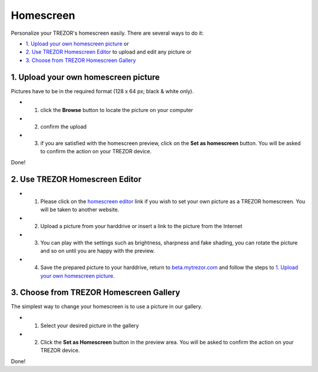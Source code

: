 Homescreen
==========

Personalize your TREZOR's homescreen easily. There are several ways to do it:

- `1. Upload your own homescreen picture`_ or
- `2. Use TREZOR Homescreen Editor`_ to upload and edit any picture or
- `3. Choose from TREZOR Homescreen Gallery`_

.. image:: images/homescreen-features.png


1. Upload your own homescreen picture
-------------------------------------

.. image:: images/homescreen-upload.png

Pictures have to be in the required format (128 x 64 px; black & white only).

- 1. click the **Browse** button to locate the picture on your computer
- 2. confirm the upload
- 3. if you are satisfied with the homescreen preview, click on the **Set as homescreen** button. You will be asked to confirm the action on your TREZOR device.

Done!


.. image:: images/homescreen-trezor.png
	:width: 50%



2. Use TREZOR Homescreen Editor
-------------------------------

.. image:: images/homescreen-cropper.png


- 1. Please click on the `homescreen editor <https://trezor.github.io/homescreen-editor/>`_ link if you wish to set your own picture as a TREZOR homescreen. You will be taken to another website.
- 2. Upload a picture from your harddrive or insert a link to the picture from the Internet
- 3. You can play with the settings such as brightness, sharpness and fake shading, you can rotate the picture and so on until you are happy with the preview.
- 4. Save the prepared picture to your harddrive, return to `beta.mytrezor.com <https://beta.mytrezor.com>`_ and follow the steps to `1. Upload your own homescreen picture`_.


3. Choose from TREZOR Homescreen Gallery
----------------------------------------

.. image:: images/homescreen-gallery.png

The simplest way to change your homescreen is to use a picture in our gallery.

- 1. Select your desired picture in the gallery
- 2. Click the **Set as Homescreen** button in the preview area. You will be asked to confirm the action on your TREZOR device.


.. image:: images/homescreen-trezor.png
	:width: 50%


Done!
